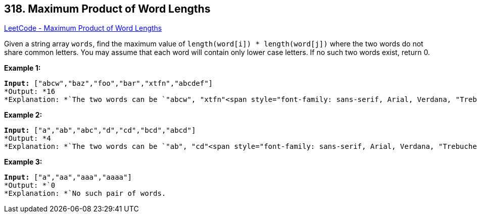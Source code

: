 == 318. Maximum Product of Word Lengths

https://leetcode.com/problems/maximum-product-of-word-lengths/[LeetCode - Maximum Product of Word Lengths]

Given a string array `words`, find the maximum value of `length(word[i]) * length(word[j])` where the two words do not share common letters. You may assume that each word will contain only lower case letters. If no such two words exist, return 0.

*Example 1:*

[subs="verbatim,quotes"]
----
*Input:* `["abcw","baz","foo","bar","xtfn","abcdef"]`
*Output: *`16 
*Explanation: *`The two words can be `"abcw", "xtfn"`<span style="font-family: sans-serif, Arial, Verdana, "Trebuchet MS";">.
----

*Example 2:*

[subs="verbatim,quotes"]
----
*Input:* `["a","ab","abc","d","cd","bcd","abcd"]`
*Output: *`4 
*Explanation: *`The two words can be `"ab", "cd"`<span style="font-family: sans-serif, Arial, Verdana, "Trebuchet MS";">.
----

*Example 3:*

[subs="verbatim,quotes"]
----
*Input:* `["a","aa","aaa","aaaa"]`
*Output: *`0 
*Explanation: *`No such pair of words.
----

